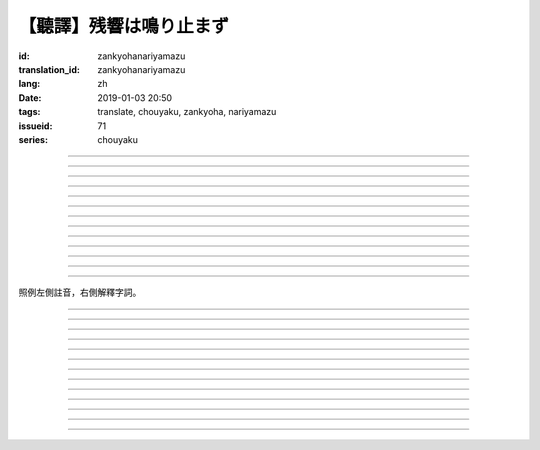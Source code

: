 【聽譯】残響は鳴り止まず
===========================================

:id: zankyohanariyamazu
:translation_id: zankyohanariyamazu
:lang: zh
:date: 2019-01-03 20:50
:tags: translate, chouyaku, zankyoha, nariyamazu
:issueid: 71
:series: chouyaku

.. youtube:: VpXXaWXJZuw

.. translate-paragraph::

    残響は鳴り止まず

        回聲響而不絕

    胸に残る

        留於心中

    記憶に縋ることだけ

        沉溺在記憶中這一點

    上手くなってしまった

        卻變愈發熟練了

----

.. translate-paragraph::

    光降る

        陽光灑落

    平穏に誘われて

        誘向平穩日常

    窓から見える

        從窗沿看去

    いつもの後ろ姿を探した

        探尋一直在那兒的背影

    わかってる

        我明白的

----

.. translate-paragraph::

    会えなくなるわけでも無くて

        並不是再也見不到了

    君が消えてしまうことも無い

        也不是你要永遠消失了

    過去と違うことは一つ

        和過去相比唯一不同的一點

    「答え」が知らせた見えない壁

        是得知了「答案」這堵看不見的牆

----

.. translate-paragraph::

    残響は鳴り止まず

        回聲響而不絕

    胸に残る

        留於心中

    元の形が消えても

        就算已經沒有了原本的形狀

    哀しみは消えません

        悲涼還是不會消失

----

.. translate-paragraph::

    綺麗だった音色も

        曾經清澈的音色

    濁っていた

        也變得渾濁

    あのドアを開けなければ

        沒打開那扇門的話

    知らずにいられたのに

        明明還能繼續不知情的

----

.. translate-paragraph::

    ぎこちない

        生疏而尷尬

    新たな二人の距離

        兩人間新的距離

    何を話せば

        該說什麼

    いいかも分からなくなるなんてね

        已經不知道如何說了

    わかってる

        我明白的

----

.. translate-paragraph::

    もう昔の二人では無い

        已經不再是從前的兩人了

    むしろ「二人」という表現も

        不如說「兩人」這種說法

    私の中で生み出した

        也只是我憑空想出的

    元々滑稽な絵空事

        原本就很滑稽的白日夢

----

.. translate-paragraph::

    後悔は行動の

        如果說後悔是行動的

    証という

        証據的話

    けれど実らぬなら

        反過來如果沒有結果的話

    そう　意味が無い

        是的　就沒有意義

    それが恋

        這就是戀

----

.. translate-paragraph::

    美しく散りたいよ

        好想完美地消失啊

    格好悪いよ

        現在好尷尬啊

    一人ですすり泣く日々

        一個人悽悽落淚的每天

    残響に混じるだけ

        只是融入在回聲中

----

.. translate-paragraph::

    誰にも言えない感情

        對誰也無法啓齒的感情

    言えぬどころか増していくから

        因爲不能說所以更難過

    もう一度だけ駄目でしょうか？

        再最後重來一次不行麼？

    この気持ちは迷惑でしょうか？

        這種心情會讓你困擾麼？

    聞けないよ

        這沒法問啊

----

.. translate-paragraph::

    残響は鳴り止まず

        回聲響而不絕

    胸に残る

        留於心中

    元の形が消えても

        就算已經沒有了原本的形狀

    哀しみは消えません

        悲涼還是不會消失

----

.. translate-paragraph::

    生き甲斐だった君が

        你原本是我活下去的動力

    ここにいない

        現在卻不在了

    このドアを開けなければ

        如果沒有打開這扇門的話

    知らずにいられたのに

        明明還能繼續不知情的

----

.. translate-paragraph::

    一人ですすり泣く日々

        一個人悽悽落淚的每天

    残響に混じるだけ

        只是融入在回聲中

----

照例左側註音，右側解釋字詞。

----

.. translate-paragraph::

    :ruby:`残響|ざんきょう` は :ruby:`鳴|な` り :ruby:`止|や` まず

        :ruby:`残響|ざんきょう`：中文似乎應該叫 `混響 <https://zh.wikipedia.org/wiki/%E6%B7%B7%E9%9F%BF>`_
        ，和回聲有點關係但是又不是同一回事。這裏翻譯成回聲似乎也沒什麼問題。

    :ruby:`胸|むね` に :ruby:`残|のこ` る

       　

    :ruby:`記憶|きおく` に :ruby:`縋|すが` ることだけ

       :ruby:`縋|すが` る：作爲依靠緊緊抓住某物，這裏就是以記憶爲救命稻草的感覺。
       還有一層引申義是對佛神祈願。

    :ruby:`上手|うま` くなってしまった

       　

----

.. translate-paragraph::

    :ruby:`光|ひかり`  :ruby:`降|ふ` る

       　

    :ruby:`平穏|へいおん` に :ruby:`誘|さそ` われて

       　

    :ruby:`窓|まど` から :ruby:`見|み` える

       　

    いつもの :ruby:`後|うし` ろ :ruby:`姿|すがた` を :ruby:`探|さが` した

       　

    わかってる

       　

----

.. translate-paragraph::

    :ruby:`会|あ` えなくなるわけでも :ruby:`無|な` くて

       　

    :ruby:`君|きみ` が :ruby:`消|き` えてしまうことも :ruby:`無|な` い

       　

    :ruby:`過去|かこ` と :ruby:`違|ちが` うことは :ruby:`一|ひと` つ

       　

    「 :ruby:`答|こた` え」が :ruby:`知|し` らせた :ruby:`見|み` えない :ruby:`壁|かべ`

       　

----

.. translate-paragraph::

    :ruby:`残響|ざんきょう` は :ruby:`鳴|な` り :ruby:`止|や` まず

       　

    :ruby:`胸|むね` に :ruby:`残|のこ` る

       　

    :ruby:`元|もと` の :ruby:`形|かたち` が :ruby:`消|き` えても

       　

    :ruby:`哀|かな` しみは :ruby:`消|き` えません

       　

----

.. translate-paragraph::

    :ruby:`綺麗|きれい` だった :ruby:`音色|きたい` も

       :ruby:`音色|きたい`：一般音色讀作ねいろ或者おんしょく，這裏寫音色讀作きたい，
       懷疑是表達「 :ruby:`気体|きたい` 」。

    :ruby:`濁|にご` っていた

       　

    あのドアを :ruby:`開|あ` けなければ

       　

    :ruby:`知|し` らずにいられたのに

       　

----

.. translate-paragraph::

    ぎこちない

       ぎこちない：荒涼的樣子，悲涼的樣子，蕭條的樣子。

    :ruby:`新|あら` たな :ruby:`二|に`  :ruby:`人|にん` の :ruby:`距離|きょり`

       　

    :ruby:`何|なに` を :ruby:`話|はな` せば

       　

    いいかも :ruby:`分|わ` からなくなるなんてね

       　

    わかってる

       　

----

.. translate-paragraph::

    もう :ruby:`昔|むかし` の :ruby:`二人|ふたり` では :ruby:`無|な` い

       　

    むしろ「 :ruby:`二|に`  :ruby:`人|にん` 」という :ruby:`表現|ひょうげん` も

       　

    :ruby:`私|わたし` の :ruby:`中|なか` で :ruby:`生|う` み :ruby:`出|だ` した

       　

    :ruby:`元々|もともと` :ruby:`滑稽|こっけい` な :ruby:`絵空事|えそらごと`

       　

----

.. translate-paragraph::

    :ruby:`後悔|こうかい` は :ruby:`行動|こうどう` の

       　

    :ruby:`証|あかし` という

       　

    けれど :ruby:`実|みの` らぬなら

       　

    そう　 :ruby:`意味|いみ` が :ruby:`無|な` い

       　

    それが :ruby:`恋|こい`

       　

----

.. translate-paragraph::

    :ruby:`美|うつく` しく :ruby:`散|ち` りたいよ

       直譯：好想美麗地凋謝啊

    :ruby:`格好|かっこ` :ruby:`悪|わる` いよ

       :ruby:`格好|かっこ` :ruby:`悪|わる` い：不帥氣，很衰，很囧

    :ruby:`一人|ひとり` ですすり :ruby:`泣|な` く :ruby:`日々|ひび`

       　

    :ruby:`残響|ざんきょう` に :ruby:`混|ま` じるだけ

       　

----

.. translate-paragraph::

    :ruby:`誰|だれ` にも :ruby:`言|い` えない :ruby:`感情|かんじょう`

       　

    :ruby:`言|い` えぬどころか :ruby:`増|ま` していくから

       　

    もう :ruby:`一度|いちど` だけ :ruby:`駄目|だめ` でしょうか？

       　

    この :ruby:`気持|きも` ちは :ruby:`迷惑|めいわく` でしょうか？

       　

    :ruby:`聞|き` けないよ

       　

----

.. translate-paragraph::


    :ruby:`残響|ざんきょう` は :ruby:`鳴|な` り :ruby:`止|や` まず

       　

    :ruby:`胸|むね` に :ruby:`残|のこ` る

       　

    :ruby:`元|もと` の :ruby:`形|かたち` が :ruby:`消|き` えても

       　

    :ruby:`哀|かな` しみは :ruby:`消|き` えません

       　

----

.. translate-paragraph::

    :ruby:`生|い` き :ruby:`甲斐|がい` だった :ruby:`君|きみ` が

       :ruby:`生|い` き :ruby:`甲斐|がい`：活下去的价值，活下去的目的

    ここにいない

       　

    このドアを :ruby:`開|あ` けなければ

       　

    :ruby:`知|し` らずにいられたのに

       　

----

.. translate-paragraph::

    :ruby:`一人|ひとり` ですすり :ruby:`泣|な` く :ruby:`日々|ひび`

       　

    :ruby:`残響|ざんきょう` に :ruby:`混|ま` じるだけ

       　